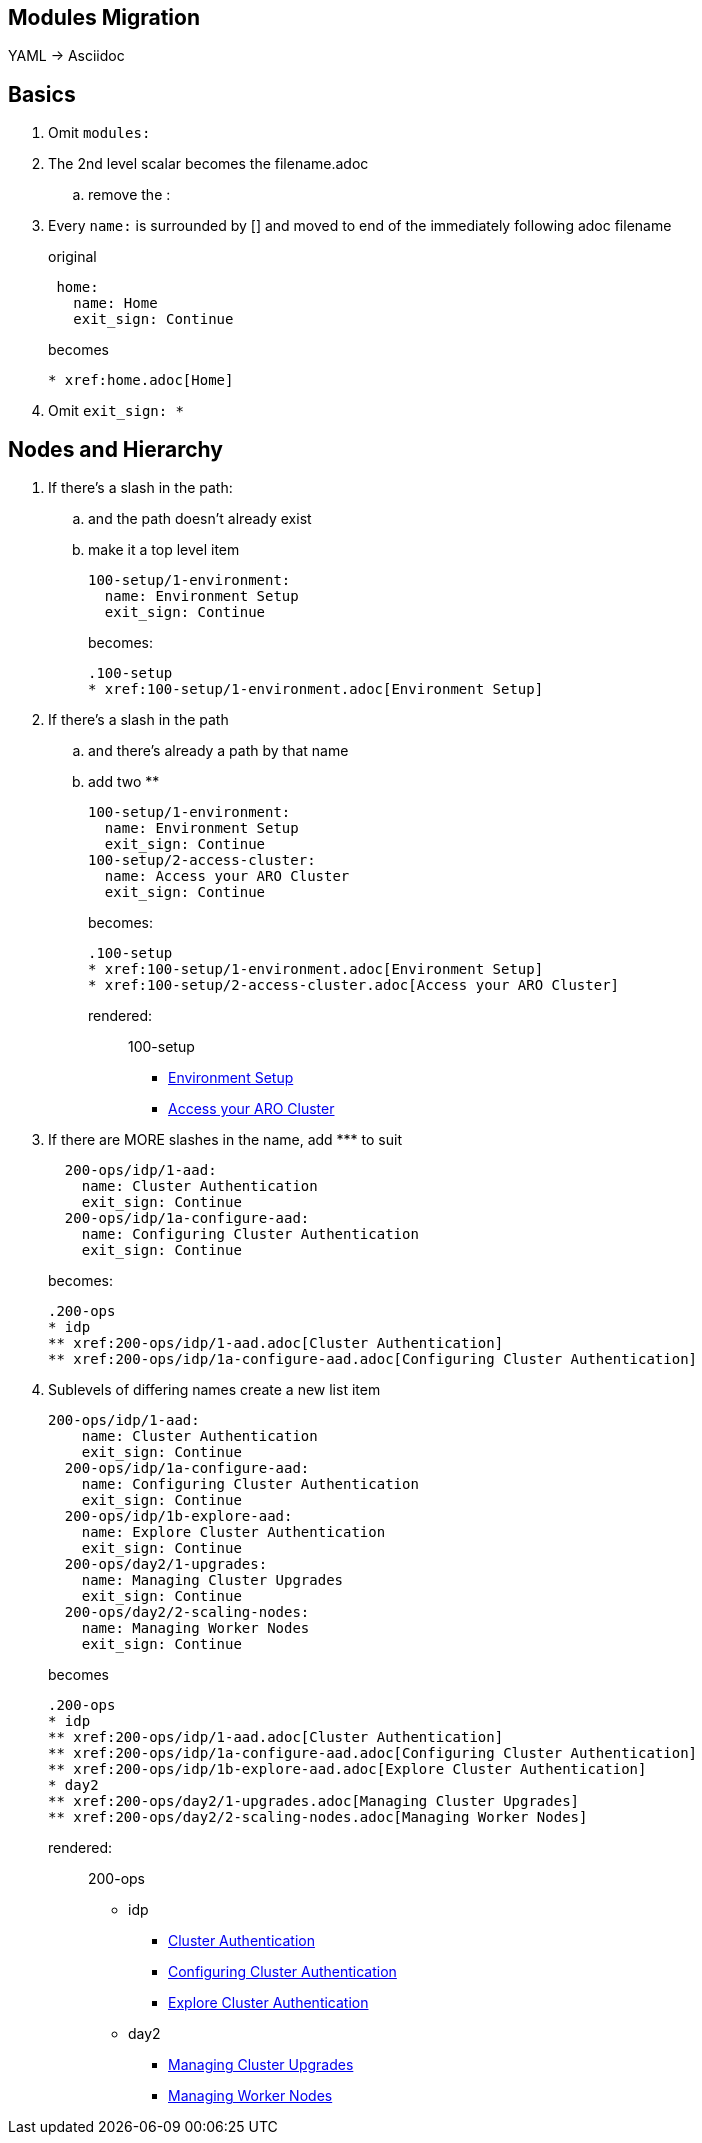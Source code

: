 == Modules Migration

YAML -> Asciidoc

== Basics

. Omit `modules:`

. The 2nd level scalar becomes the filename.adoc
.. remove the :

. Every `name:` is surrounded by [] and moved to end of the immediately following adoc filename
+
original
+
----
 home:
   name: Home
   exit_sign: Continue
----
+
becomes
+
----
* xref:home.adoc[Home]
----

. Omit `exit_sign: *`

== Nodes and Hierarchy

. If there's a slash in the path:
.. and the path doesn't already exist
.. make it a top level item
+
  100-setup/1-environment:
    name: Environment Setup
    exit_sign: Continue
+
becomes:
+
----
.100-setup
* xref:100-setup/1-environment.adoc[Environment Setup]
----
+
. If there's a slash in the path
.. and there's already a path by that name
.. add two **
+
  100-setup/1-environment:
    name: Environment Setup
    exit_sign: Continue
  100-setup/2-access-cluster:
    name: Access your ARO Cluster
    exit_sign: Continue
+
becomes:
+
----
.100-setup
* xref:100-setup/1-environment.adoc[Environment Setup]
* xref:100-setup/2-access-cluster.adoc[Access your ARO Cluster]
----
+
rendered:
+
> .100-setup
> * xref:100-setup/1-environment.adoc[Environment Setup]
> * xref:100-setup/2-access-cluster.adoc[Access your ARO Cluster]
+
. If there are MORE slashes in the name, add \*** to suit
+
----
  200-ops/idp/1-aad:
    name: Cluster Authentication
    exit_sign: Continue
  200-ops/idp/1a-configure-aad:
    name: Configuring Cluster Authentication
    exit_sign: Continue
----
becomes:
+
----
.200-ops
* idp
** xref:200-ops/idp/1-aad.adoc[Cluster Authentication]
** xref:200-ops/idp/1a-configure-aad.adoc[Configuring Cluster Authentication]
----
+
. Sublevels of differing names create a new list item
+
----
200-ops/idp/1-aad:
    name: Cluster Authentication
    exit_sign: Continue
  200-ops/idp/1a-configure-aad:
    name: Configuring Cluster Authentication
    exit_sign: Continue
  200-ops/idp/1b-explore-aad:
    name: Explore Cluster Authentication
    exit_sign: Continue
  200-ops/day2/1-upgrades:
    name: Managing Cluster Upgrades
    exit_sign: Continue
  200-ops/day2/2-scaling-nodes:
    name: Managing Worker Nodes
    exit_sign: Continue
----
+
becomes
+
----
.200-ops
* idp
** xref:200-ops/idp/1-aad.adoc[Cluster Authentication]
** xref:200-ops/idp/1a-configure-aad.adoc[Configuring Cluster Authentication]
** xref:200-ops/idp/1b-explore-aad.adoc[Explore Cluster Authentication]
* day2
** xref:200-ops/day2/1-upgrades.adoc[Managing Cluster Upgrades]
** xref:200-ops/day2/2-scaling-nodes.adoc[Managing Worker Nodes]
----
+
rendered:
+
> .200-ops
> * idp
> ** xref:200-ops/idp/1-aad.adoc[Cluster Authentication]
> ** xref:200-ops/idp/1a-configure-aad.adoc[Configuring Cluster Authentication]
> ** xref:200-ops/idp/1b-explore-aad.adoc[Explore Cluster Authentication]
> * day2
> ** xref:200-ops/day2/1-upgrades.adoc[Managing Cluster Upgrades]
> ** xref:200-ops/day2/2-scaling-nodes.adoc[Managing Worker Nodes]